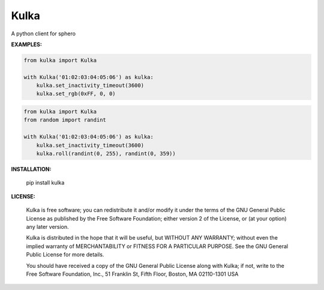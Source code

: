 ======
Kulka
======

A python client for sphero

**EXAMPLES:**

.. code-block:: python

    from kulka import Kulka
    
    with Kulka('01:02:03:04:05:06') as kulka:
        kulka.set_inactivity_timeout(3600)
        kulka.set_rgb(0xFF, 0, 0)

.. code-block:: python

    from kulka import Kulka
    from random import randint
    
    with Kulka('01:02:03:04:05:06') as kulka:
        kulka.set_inactivity_timeout(3600)
        kulka.roll(randint(0, 255), randint(0, 359))

**INSTALLATION:**

    pip install kulka

**LICENSE:**

  Kulka is free software; you can redistribute it and/or modify it under the
  terms of the GNU General Public License as published by the Free Software
  Foundation; either version 2 of the License, or (at your option) any later
  version.
  
  Kulka is distributed in the hope that it will be useful, but WITHOUT ANY
  WARRANTY; without even the implied warranty of MERCHANTABILITY or FITNESS FOR
  A PARTICULAR PURPOSE. See the GNU General Public License for more details.
  
  You should have received a copy of the GNU General Public License along with
  Kulka; if not, write to the Free Software Foundation, Inc., 51 Franklin St,
  Fifth Floor, Boston, MA  02110-1301  USA
